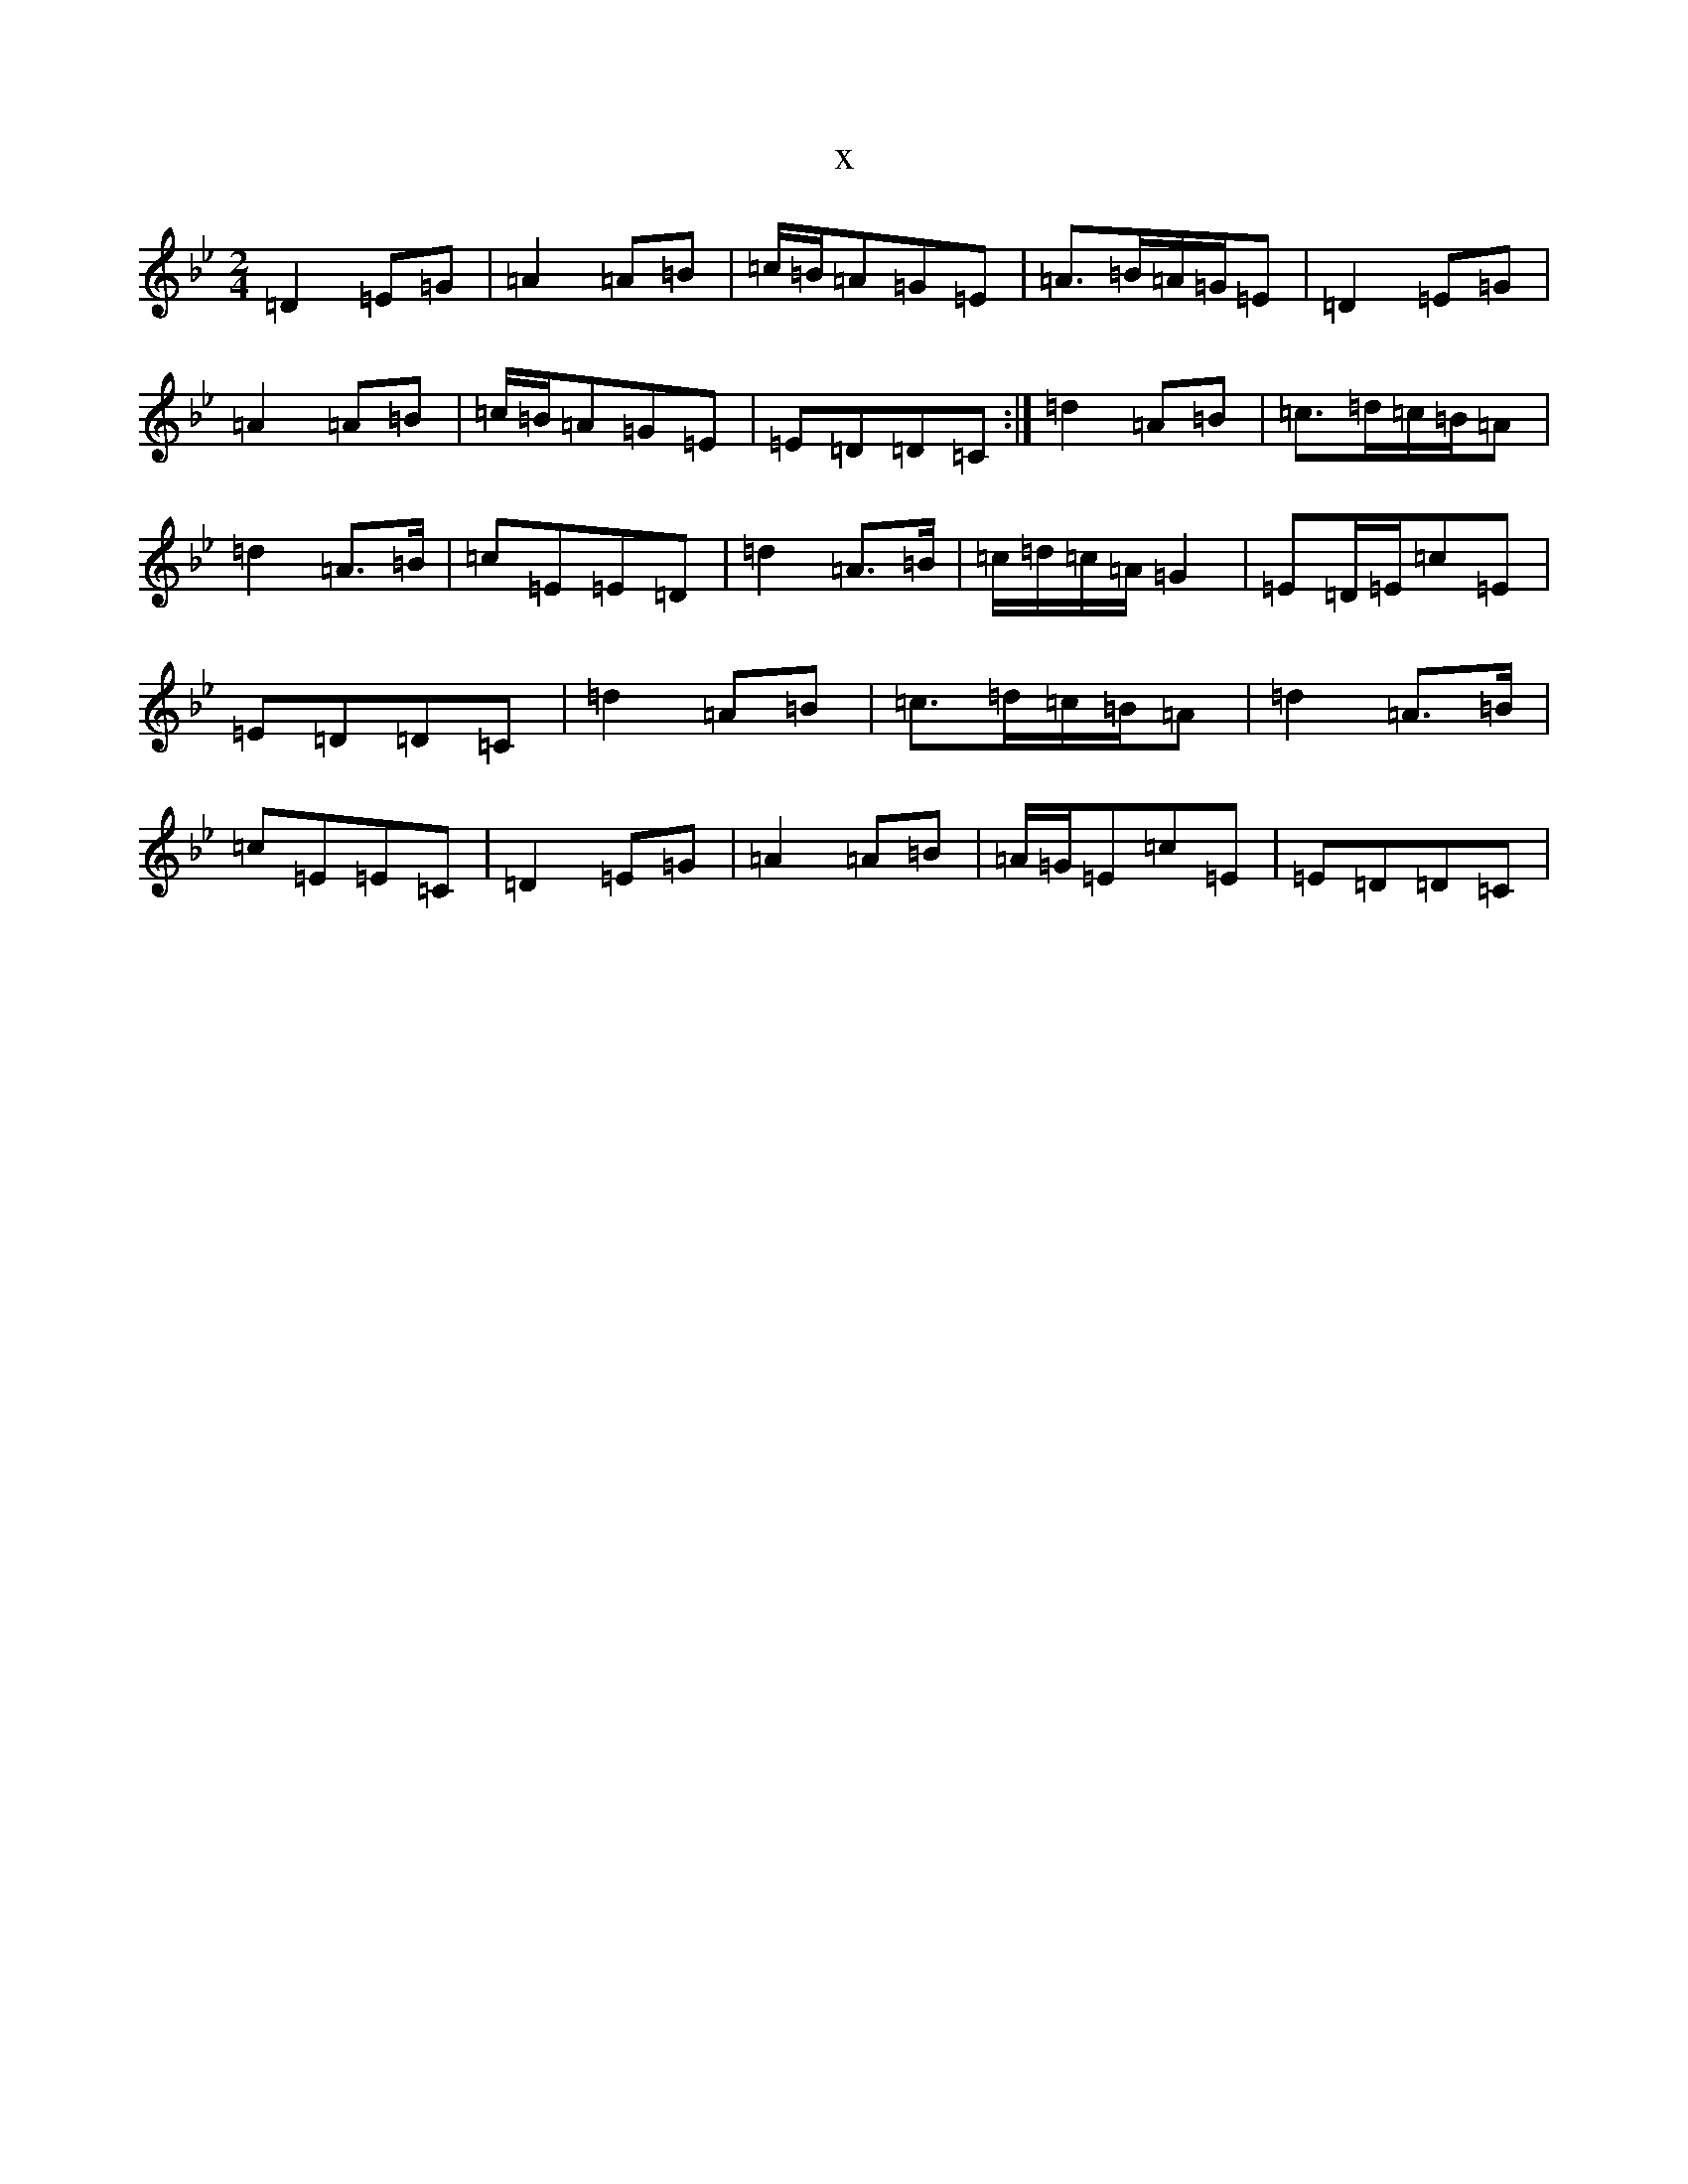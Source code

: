 X:13710
T:x
L:1/8
M:2/4
K: C Dorian
=D2=E=G|=A2=A=B|=c/2=B/2=A=G=E|=A>=B=A/2=G/2=E|=D2=E=G|=A2=A=B|=c/2=B/2=A=G=E|=E=D=D=C:|=d2=A=B|=c>=d=c/2=B/2=A|=d2=A>=B|=c=E=E=D|=d2=A>=B|=c/2=d/2=c/2=A/2=G2|=E=D/2=E/2=c=E|=E=D=D=C|=d2=A=B|=c>=d=c/2=B/2=A|=d2=A>=B|=c=E=E=C|=D2=E=G|=A2=A=B|=A/2=G/2=E=c=E|=E=D=D=C|